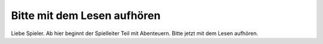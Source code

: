 Bitte mit dem Lesen aufhören
============================

Liebe Spieler. Ab hier beginnt der Spielleiter Teil mit Abenteuern. Bitte jetzt mit dem Lesen aufhören.